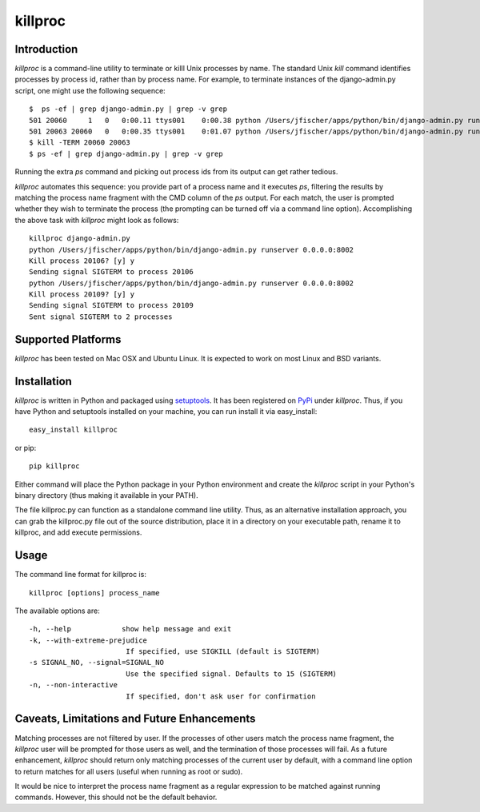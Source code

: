 =========
killproc
=========

Introduction
============
*killproc* is a command-line utility to terminate or killl Unix processes by name. The standard Unix
*kill* command identifies processes by process id, rather than by process name. For example, to terminate instances of the django-admin.py script, one might use the following sequence::

  $  ps -ef | grep django-admin.py | grep -v grep
  501 20060     1   0   0:00.11 ttys001    0:00.38 python /Users/jfischer/apps/python/bin/django-admin.py runserver 0.0.0.0:8002
  501 20063 20060   0   0:00.35 ttys001    0:01.07 python /Users/jfischer/apps/python/bin/django-admin.py runserver 0.0.0.0:8002
  $ kill -TERM 20060 20063
  $ ps -ef | grep django-admin.py | grep -v grep

Running the extra *ps* command and picking out process ids from its output can get rather
tedious.

*killproc* automates this sequence: you provide part of a process name and it executes *ps*, filtering
the results by matching the process name fragment with the CMD column of the *ps* output. For each
match, the user is prompted whether they wish to terminate the process (the prompting can be turned
off via a command line option). Accomplishing the above task with *killproc* might look as follows::

  killproc django-admin.py
  python /Users/jfischer/apps/python/bin/django-admin.py runserver 0.0.0.0:8002
  Kill process 20106? [y] y
  Sending signal SIGTERM to process 20106
  python /Users/jfischer/apps/python/bin/django-admin.py runserver 0.0.0.0:8002
  Kill process 20109? [y] y
  Sending signal SIGTERM to process 20109
  Sent signal SIGTERM to 2 processes


Supported Platforms
===================
*killproc* has been tested on Mac OSX and Ubuntu Linux. It is expected to work on most Linux and BSD variants.


Installation
============
*killproc* is written in Python and packaged using `setuptools <http://pypi.python.org/pypi/setuptools>`_. It has been registered
on `PyPi <http://pipi.python.org/pypi>`_ under *killproc*. Thus, if you have Python and setuptools installed on your machine,
you can run install it via easy_install::

  easy_install killproc

or pip::

  pip killproc

Either command will place the Python package in your Python environment and create the *killproc* script in your Python's binary
directory (thus making it available in your PATH).

The file killproc.py can function as a standalone command line utility. Thus, as an alternative installation approach, you can grab the
killproc.py file out of the source distribution, place it in a directory on your executable path, rename it to killproc, and add execute
permissions.


Usage
=====
The command line format for killproc is::

  killproc [options] process_name

The available options are::

   -h, --help            show help message and exit
   -k, --with-extreme-prejudice
                          If specified, use SIGKILL (default is SIGTERM)
   -s SIGNAL_NO, --signal=SIGNAL_NO
                          Use the specified signal. Defaults to 15 (SIGTERM)
   -n, --non-interactive
                          If specified, don't ask user for confirmation


Caveats, Limitations and Future Enhancements
============================================
Matching processes are not filtered by user. If the processes of other users match the process name fragment, the *killproc*
user will be prompted for those users as well, and the termination of those processes will fail. As a future enhancement,
*killproc* should return only matching processes of the current user by default, with a command line option to return
matches for all users (useful when running as root or sudo).

It would be nice to interpret the process name fragment as a regular expression to be matched against running commands.
However, this should not be the default behavior.
